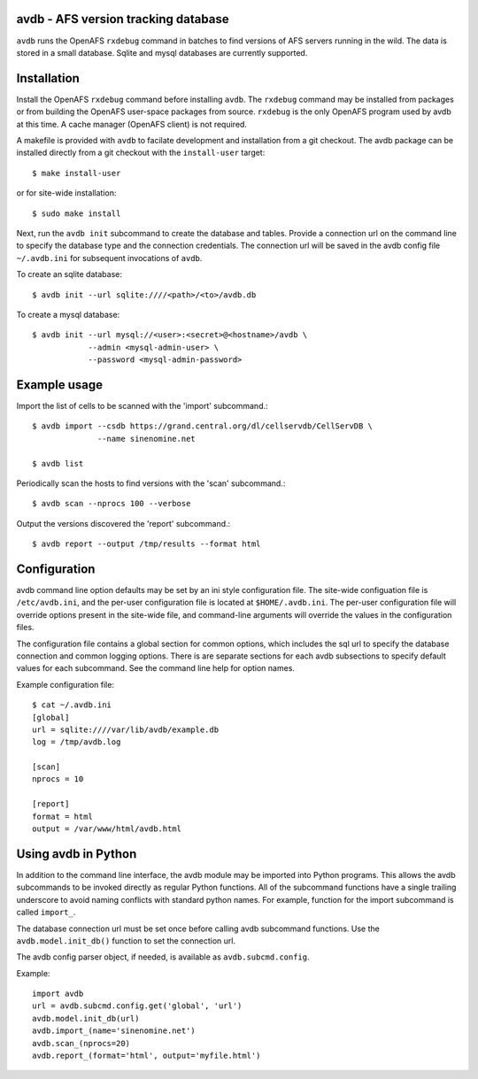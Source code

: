 avdb - AFS version tracking database
====================================

``avdb`` runs the OpenAFS ``rxdebug`` command in batches to find versions of
AFS servers running in the wild.  The data is stored in a small database.
Sqlite and mysql databases are currently supported.

Installation
============

Install the OpenAFS ``rxdebug`` command before installing ``avdb``.  The
``rxdebug`` command may be installed from packages or from building the OpenAFS
user-space packages from source. ``rxdebug`` is the only OpenAFS program used
by avdb at this time. A cache manager (OpenAFS client) is not required.

A makefile is provided with ``avdb`` to facilate development and installation
from a git checkout.  The avdb package can be installed directly from a git
checkout with the ``install-user`` target::

    $ make install-user

or for site-wide installation::

    $ sudo make install

Next, run the ``avdb init`` subcommand to create the database and tables.
Provide a connection url on the command line to specify the database type and
the connection credentials.  The connection url will be saved in the avdb
config file ``~/.avdb.ini`` for subsequent invocations of ``avdb``.

To create an sqlite database::

    $ avdb init --url sqlite:////<path>/<to>/avdb.db

To create a mysql database::

    $ avdb init --url mysql://<user>:<secret>@<hostname>/avdb \
                --admin <mysql-admin-user> \
                --password <mysql-admin-password>

Example usage
=============

Import the list of cells to be scanned with the 'import' subcommand.::

    $ avdb import --csdb https://grand.central.org/dl/cellservdb/CellServDB \
                  --name sinenomine.net

    $ avdb list

Periodically scan the hosts to find versions with the 'scan' subcommand.::

    $ avdb scan --nprocs 100 --verbose

Output the versions discovered the 'report' subcommand.::

    $ avdb report --output /tmp/results --format html

Configuration
=============

avdb command line option defaults may be set by an ini style configuration
file. The site-wide configuation file is ``/etc/avdb.ini``, and the per-user
configuration file is located at ``$HOME/.avdb.ini``.  The per-user
configuration file will override options present in the site-wide file, and
command-line arguments will override the values in the configuration files.

The configuration file contains a global section for common options, which
includes the sql url to specify the database connection and common logging
options. There is are separate sections for each avdb subsections to specify
default values for each subcommand.  See the command line help for option names.

Example configuration file::

    $ cat ~/.avdb.ini
    [global]
    url = sqlite:////var/lib/avdb/example.db
    log = /tmp/avdb.log

    [scan]
    nprocs = 10

    [report]
    format = html
    output = /var/www/html/avdb.html

Using avdb in Python
====================

In addition to the command line interface, the avdb module may be imported into
Python programs. This allows the avdb subcommands to be invoked directly as
regular Python functions. All of the subcommand functions have a single
trailing underscore to avoid naming conflicts with standard python names. For
example, function for the import subcommand is called ``import_``.

The database connection url must be set once before calling avdb subcommand
functions. Use the ``avdb.model.init_db()`` function to set the connection url.

The avdb config parser object, if needed, is available as
``avdb.subcmd.config``.

Example::

    import avdb
    url = avdb.subcmd.config.get('global', 'url')
    avdb.model.init_db(url)
    avdb.import_(name='sinenomine.net')
    avdb.scan_(nprocs=20)
    avdb.report_(format='html', output='myfile.html')



